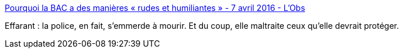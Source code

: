:jbake-type: post
:jbake-status: published
:jbake-title: Pourquoi la BAC a des manières « rudes et humiliantes » - 7 avril 2016 - L'Obs
:jbake-tags: police,anthropologie,_mois_févr.,_année_2017
:jbake-date: 2017-02-13
:jbake-depth: ../
:jbake-uri: shaarli/1486973740000.adoc
:jbake-source: https://nicolas-delsaux.hd.free.fr/Shaarli?searchterm=http%3A%2F%2Ftempsreel.nouvelobs.com%2Frue89%2Frue89-le-grand-entretien%2F20111203.RUE6106%2Fpourquoi-la-bac-a-des-manieres-rudes-et-humiliantes.html&searchtags=police+anthropologie+_mois_f%C3%A9vr.+_ann%C3%A9e_2017
:jbake-style: shaarli

http://tempsreel.nouvelobs.com/rue89/rue89-le-grand-entretien/20111203.RUE6106/pourquoi-la-bac-a-des-manieres-rudes-et-humiliantes.html[Pourquoi la BAC a des manières « rudes et humiliantes » - 7 avril 2016 - L'Obs]

Effarant : la police, en fait, s'emmerde à mourir. Et du coup, elle maltraite ceux qu'elle devrait protéger.
